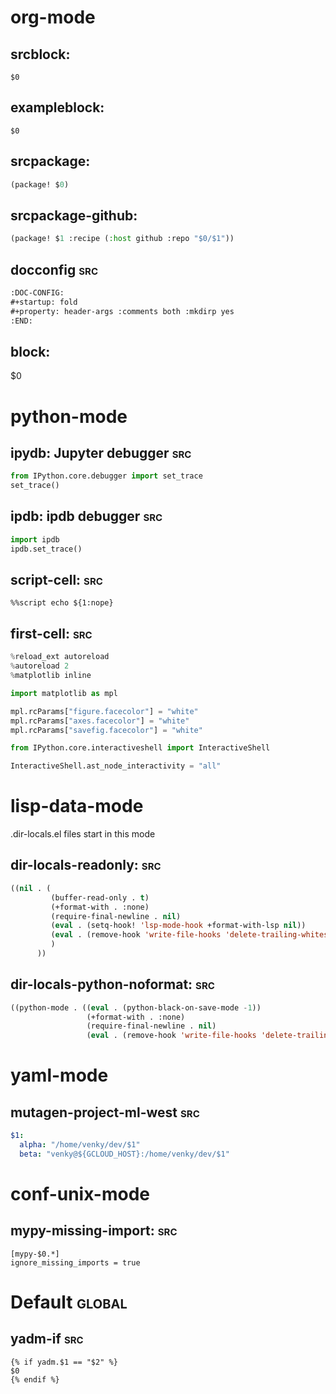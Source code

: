 :DOC-CONFIG:
#+auto_tangle: nil
:END:

* org-mode
** srcblock:

#+begin_src ${1:emacs-lisp}
$0
#+end_src

** exampleblock:

#+begin_example
$0
#+end_example

** srcpackage:

#+begin_src emacs-lisp :tangle packages.el
(package! $0)
#+end_src

** srcpackage-github:

#+begin_src emacs-lisp :tangle packages.el
(package! $1 :recipe (:host github :repo "$0/$1"))
#+end_src

** docconfig :src:

#+begin_src org
:DOC-CONFIG:
#+startup: fold
#+property: header-args :comments both :mkdirp yes
:END:
#+end_src

** block:

#+begin ${1:title}
$0
#+end

* python-mode

** ipydb: Jupyter debugger :src:
#+begin_src python
from IPython.core.debugger import set_trace
set_trace()
#+end_src

** ipdb: ipdb debugger :src:

#+begin_src python
import ipdb
ipdb.set_trace()
#+end_src

** script-cell: :src:

#+begin_src
%%script echo ${1:nope}
#+end_src

** first-cell: :src:


#+begin_src python
%reload_ext autoreload
%autoreload 2
%matplotlib inline

import matplotlib as mpl

mpl.rcParams["figure.facecolor"] = "white"
mpl.rcParams["axes.facecolor"] = "white"
mpl.rcParams["savefig.facecolor"] = "white"

from IPython.core.interactiveshell import InteractiveShell

InteractiveShell.ast_node_interactivity = "all"
#+end_src


* lisp-data-mode

.dir-locals.el files start in this mode

** dir-locals-readonly: :src:
#+begin_src emacs-lisp
((nil . (
         (buffer-read-only . t)
         (+format-with . :none)
         (require-final-newline . nil)
         (eval . (setq-hook! 'lsp-mode-hook +format-with-lsp nil))
         (eval . (remove-hook 'write-file-hooks 'delete-trailing-whitespace))
         )
      ))
#+end_src
** dir-locals-python-noformat: :src:

#+begin_src emacs-lisp
((python-mode . ((eval . (python-black-on-save-mode -1))
                 (+format-with . :none)
                 (require-final-newline . nil)
                 (eval . (remove-hook 'write-file-hooks 'delete-trailing-whitespace)))))
#+end_src


* yaml-mode

** mutagen-project-ml-west :src:

#+begin_src yaml
$1:
  alpha: "/home/venky/dev/$1"
  beta: "venky@${GCLOUD_HOST}:/home/venky/dev/$1"
#+end_src

* conf-unix-mode

** mypy-missing-import: :src:

#+begin_src
[mypy-$0.*]
ignore_missing_imports = true
#+end_src

* Default :global:

** yadm-if :src:

#+begin_src
{% if yadm.$1 == "$2" %}
$0
{% endif %}
#+end_src
